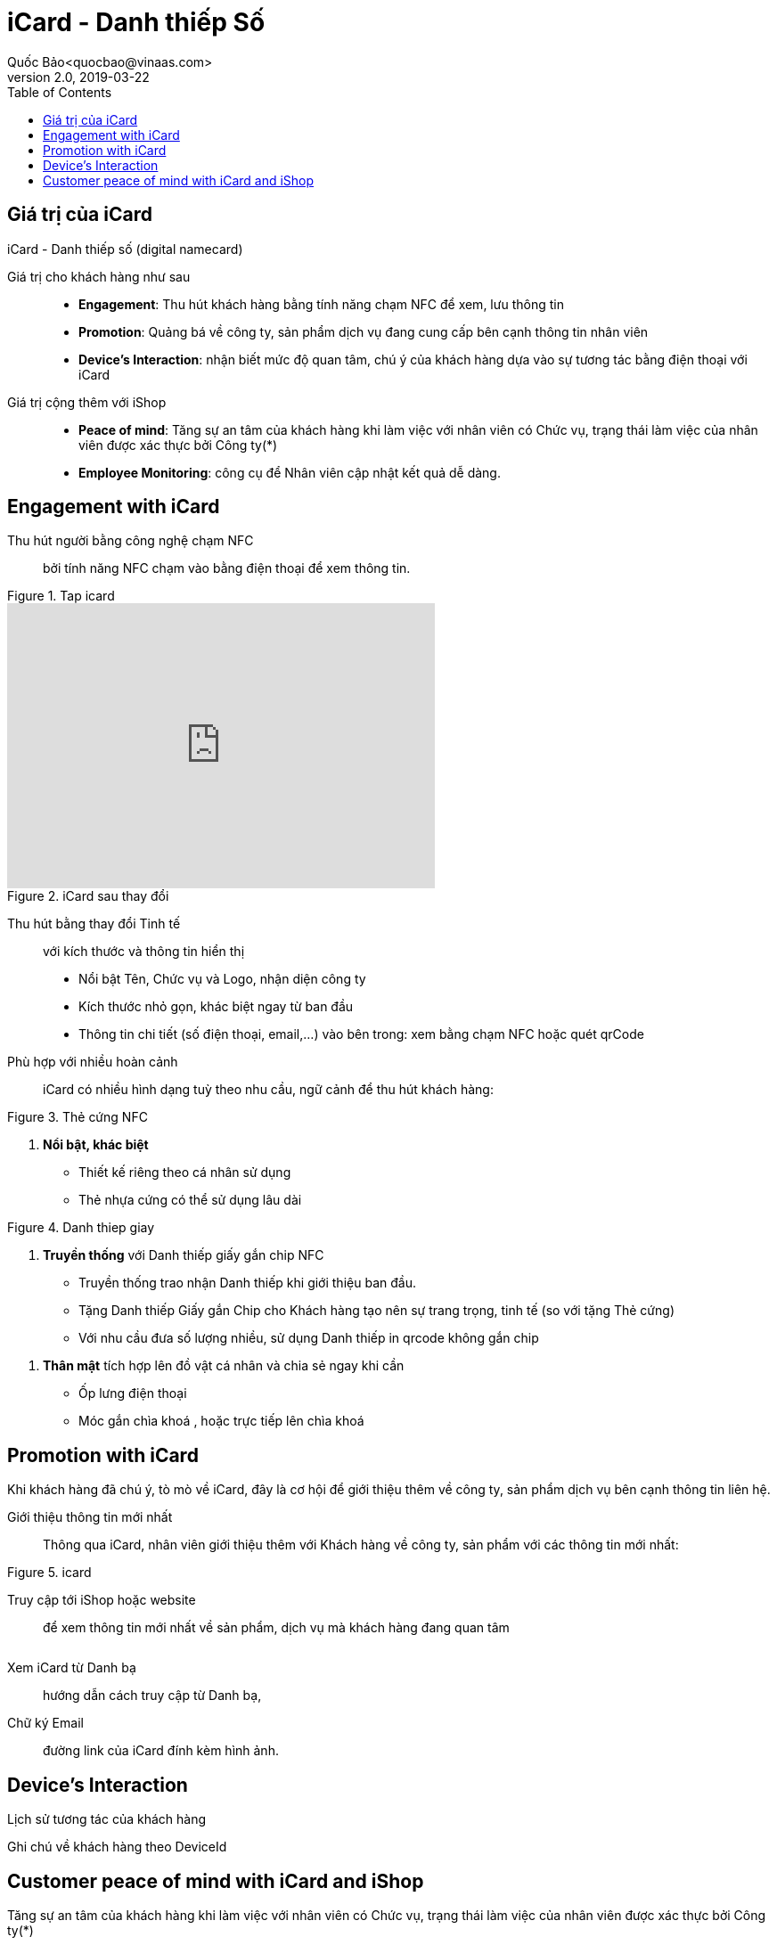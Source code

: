 
= iCard - Danh thiếp Số 
Quốc Bảo<quocbao@vinaas.com>
v2.0, 2019-03-22
:homepage: https://example.org
:toc:
:last-update-label!:

== Giá trị của iCard 

iCard - Danh thiếp số (digital namecard)

Giá trị cho khách hàng như sau:: 

* *Engagement*: Thu hút khách hàng bằng tính năng chạm NFC để xem, lưu thông tin

* *Promotion*: Quảng bá về công ty, sản phẩm dịch vụ đang cung cấp bên cạnh thông tin nhân viên 

* *Device's Interaction*: nhận biết mức độ quan tâm, chú ý của khách hàng dựa vào sự  tương tác bằng điện thoại với iCard 

Giá  trị cộng thêm với iShop::

* *Peace of mind*: Tăng sự an tâm của khách hàng khi làm việc với nhân viên có Chức vụ, trạng thái làm việc của nhân viên được xác thực bởi Công ty(*)

* *Employee Monitoring*: công cụ để Nhân viên cập nhật kết quả dễ dàng.

== Engagement with iCard

Thu hút người bằng công nghệ chạm NFC::
  bởi tính năng NFC chạm vào bằng điện thoại để xem thông tin.  

.Tap icard
image::https://icard.qrcare.vn/assets/images/video1-bg-1200x800.png[tap,600,0]

video::QatY9StqVrg[youtube,width=480,height=320,start=30,opts=autoplay]

[.float-group]
--
[.right]
.iCard sau thay đổi
image::icard-after-before.JPG[after-change-icard,200,0]

Thu hút bằng thay đổi Tinh tế:: với kích thước và thông tin hiển thị

* Nổi bật Tên, Chức vụ và Logo, nhận diện công ty

* Kích thước nhỏ gọn, khác biệt ngay từ ban đầu 

* Thông tin chi tiết (số điện thoại, email,...) vào bên trong: xem bằng chạm NFC hoặc quét qrCode

--


Phù hợp với nhiều hoàn cảnh:: 
iCard có nhiều hình dạng tuỳ theo nhu cầu, ngữ cảnh để thu hút khách hàng:




[.float-group]
--

[.right]
.Thẻ cứng NFC
image::background-icard.png[icard-demo,200,0]

. *Nổi bật, khác biệt*
** Thiết kế riêng theo cá nhân sử dụng
** Thẻ nhựa cứng có thể sử dụng lâu dài 
--

[.float-group]
--
[.right]
.Danh thiep giay
image::2022-09-09-11-16-21.png[dt,200,0]

. *Truyền thống* với Danh thiếp giấy gắn chip NFC

** Truyền thống trao nhận Danh thiếp khi giới thiệu ban đầu.
  
** Tặng Danh thiếp Giấy gắn Chip cho Khách hàng tạo nên sự trang trọng, tinh tế (so với tặng Thẻ cứng)

** Với nhu cầu đưa số lượng nhiều, sử dụng Danh thiếp in qrcode không gắn chip
--

. *Thân mật* tích hợp lên đồ vật cá nhân và chia sẻ ngay khi cần
  
** Ốp lưng điện thoại 
** Móc gắn chìa khoá , hoặc trực tiếp lên chìa khoá 

== Promotion with iCard 

Khi khách hàng đã chú ý, tò mò về iCard, đây là cơ hội để giới thiệu thêm về công ty, sản phẩm dịch vụ bên cạnh thông tin liên hệ. 

Giới thiệu thông tin mới nhất::
Thông qua iCard, nhân viên giới thiệu thêm với Khách hàng về công ty, sản phẩm với các thông tin mới nhất: 




[.float-group]
--
[.right]
.icard 
image::2022-09-09-11-39-46.png[ishop,150,0]

Truy cập tới iShop hoặc website::  
để xem thông tin mới nhất về sản phẩm, 
dịch vụ mà khách hàng đang quan tâm 
--

[.float-group]
--
[.right]
image::2022-09-09-11-37-10.png[icard,150,0]

Xem iCard từ Danh bạ:: 
hướng dẫn cách truy cập từ Danh bạ, 
--

Chữ ký Email:: đường link của iCard đính kèm hình ảnh. 


== Device's Interaction 

Lịch sử tương tác của khách hàng 

Ghi chú về khách hàng theo DeviceId 

== Customer peace of mind with iCard and iShop 

Tăng sự an tâm của khách hàng khi làm việc với nhân viên có Chức vụ, trạng thái làm việc của nhân viên được xác thực bởi Công ty(*)


Test with code 
ifdef::env-github[]
image:https://img.youtube.com/vi/rAteGra5-xM/maxresdefault.jpg[link=https://youtu.be/rAteGra5-xM]
endif::[]

ifndef::env-github[]
video::rAteGra5-xM[youtube]
endif::[]